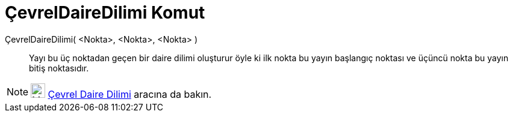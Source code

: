 = ÇevrelDaireDilimi Komut
ifdef::env-github[:imagesdir: /tr/modules/ROOT/assets/images]

ÇevrelDaireDilimi( <Nokta>, <Nokta>, <Nokta> )::
  Yayı bu üç noktadan geçen bir daire dilimi oluşturur öyle ki ilk nokta bu yayın başlangıç noktası ve üçüncü nokta bu
  yayın bitiş noktasıdır.

[NOTE]
====

image:24px-Mode_circumcirclesector3.svg.png[Mode circumcirclesector3.svg,width=24,height=24]
xref:/tools/Çevrel_Daire_Dilimi.adoc[Çevrel Daire Dilimi] aracına da bakın.

====

